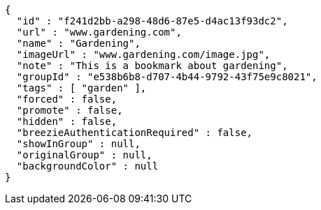 [source,options="nowrap"]
----
{
  "id" : "f241d2bb-a298-48d6-87e5-d4ac13f93dc2",
  "url" : "www.gardening.com",
  "name" : "Gardening",
  "imageUrl" : "www.gardening.com/image.jpg",
  "note" : "This is a bookmark about gardening",
  "groupId" : "e538b6b8-d707-4b44-9792-43f75e9c8021",
  "tags" : [ "garden" ],
  "forced" : false,
  "promote" : false,
  "hidden" : false,
  "breezieAuthenticationRequired" : false,
  "showInGroup" : null,
  "originalGroup" : null,
  "backgroundColor" : null
}
----